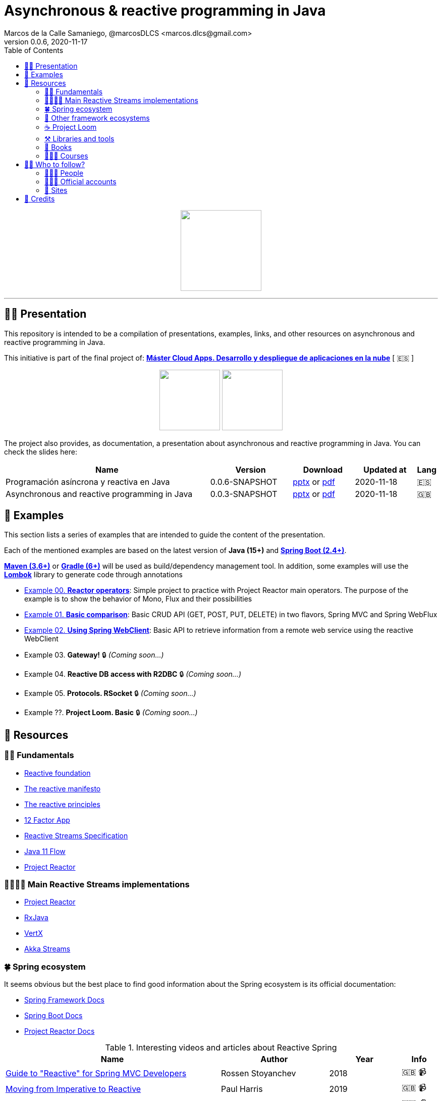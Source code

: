 = Asynchronous & reactive programming in Java
Marcos de la Calle Samaniego, @marcosDLCS <marcos.dlcs@gmail.com>
v0.0.6, 2020-11-17
:toc:

++++
<p align="center">
<img src="resources/img/a_r_p_j_logo.png" height="160"/>
</p>
++++

---

== 🙋‍♂️ Presentation

This repository is intended to be a compilation of presentations, examples, links, and other resources on asynchronous and reactive programming in Java.

This initiative is part of the final project of: https://www.codeurjc.es/mastercloudapps/[*Máster Cloud Apps. Desarrollo y despliegue de aplicaciones en la nube*, window=_blank] [ 🇪🇸 ]

++++
<p align="center">
<img src="resources/img/u_logo.png" height="120"/>
<img src="resources/img/c_u_logo.png" height="120"/>
</p>
++++

The project also provides, as documentation, a presentation about asynchronous and reactive programming in Java. You can check the slides here:

[cols="10,4,3,3,1"]
|===
|Name |Version |Download |Updated at | Lang

|Programación asíncrona y reactiva en Java 
|0.0.6-SNAPSHOT
| https://drive.google.com/file/d/1WB3MRs_JzdaTTS3bS8W6ZslofpToamx_/view?usp=sharing[pptx, window=_blank] or https://drive.google.com/file/d/14J8DoHBFlxCZA25b9sFPvdMNhxDwkuOY/view?usp=sharing[pdf, window=_blank]
|2020-11-18
|🇪🇸

|Asynchronous and reactive programming in Java
|0.0.3-SNAPSHOT
| https://drive.google.com/file/d/1vfMmL__LiVgOm2fLsEiZVVHBcqgiD4Ez/view?usp=sharing[pptx, window=_blank] or https://drive.google.com/file/d/11zZQBMAHh0cgV2gVhK-6L5KEZ4i9-hSv/view?usp=sharing[pdf, window=_blank]
|2020-11-18
|🇬🇧
|===

== 📐 Examples

This section lists a series of examples that are intended to guide the content of the presentation.

Each of the mentioned examples are based on the latest version of *Java (15+)* and https://spring.io/projects/spring-boot[*Spring Boot (2.4+)*, window=_blank].

https://maven.apache.org/[*Maven (3.6+)*, window=_blank] or https://gradle.org/[*Gradle (6+)*, window=_blank] will be used as build/dependency management tool. In addition, some examples will use the https://projectlombok.org/[*Lombok*, window=_blank] library to generate code through annotations

* https://github.com/MasterCloudApps-Projects/AsyncReactiveProgramming/tree/master/examples/00-reactor-operators[Example 00. *Reactor operators*]: Simple project to practice with Project Reactor main operators. The purpose of the example is to show the behavior of Mono, Flux and their possibilities

* https://github.com/MasterCloudApps-Projects/AsyncReactiveProgramming/tree/master/examples/01-basic-comparison[Example 01. *Basic comparison*]: Basic CRUD API (GET, POST, PUT, DELETE) in two flavors, Spring MVC and Spring WebFlux

* https://github.com/MasterCloudApps-Projects/AsyncReactiveProgramming/tree/master/examples/02-using-spring-webclient[Example 02. *Using Spring WebClient*]: Basic API to retrieve information from a remote web service using the reactive WebClient

* Example 03. *Gateway!* 🔒  _(Coming soon...)_

* Example 04. *Reactive DB access with R2DBC* 🔒 _(Coming soon...)_

* Example 05. *Protocols. RSocket* 🔒 _(Coming soon...)_

* Example ??. *Project Loom. Basic* 🔒 _(Coming soon...)_

== 🔗 Resources

=== 👼🏻 Fundamentals

* https://www.reactive.foundation/[Reactive foundation, window=_blank]
* https://www.reactivemanifesto.org/[The reactive manifesto, window=_blank]
* https://principles.reactive.foundation/[The reactive principles, window=_blank]
* https://12factor.net/[12 Factor App, window=_blank]
* https://www.reactive-streams.org/[Reactive Streams Specification, window=_blank]
* https://docs.oracle.com/en/java/javase/11/docs/api/java.base/java/util/concurrent/Flow.html[Java 11 Flow, window=_blank]
* https://projectreactor.io/[Project Reactor, window=_blank]

=== 👨‍👩‍👧‍👦 Main Reactive Streams implementations

* https://projectreactor.io/[Project Reactor, window=_blank]
* https://github.com/ReactiveX/RxJava[RxJava, window=_blank]
* https://vertx.io/[VertX, window=_blank]
* https://doc.akka.io/docs/akka/current/stream/index.html[Akka Streams, window=_blank]

=== 🍀 Spring ecosystem

It seems obvious but the best place to find good information about the Spring ecosystem is its official documentation:

* https://docs.spring.io/spring-framework/docs/current/reference/html[Spring Framework Docs, window=_blank]
* https://docs.spring.io/spring-boot/docs/current/reference/htmlsingle[Spring Boot Docs, window=_blank]
* https://projectreactor.io/docs/core/release/reference[Project Reactor Docs, window=_blank]

[cols="6,3,2,1"]
.Interesting videos and articles about Reactive Spring
|===
|Name |Author |Year |Info

| https://www.infoq.com/presentations/spring-reactive-webflux[Guide to "Reactive" for Spring MVC Developers, window=_blank]
|Rossen Stoyanchev
|2018
|🇬🇧 📹

| https://www.youtube.com/watch?v=vSHNBgY7MGA&ab_channel=SpringI%2FO[Moving from Imperative to Reactive, window=_blank]
|Paul Harris
|2019
|🇬🇧 📹

| https://hazelcast.com/blog/migrating-from-imperative-to-reactive[Migrating from Imperative to Reactive, window=_blank]
|Nicholas Frankel
|2020
|🇬🇧 📋

| https://www.youtube.com/watch?v=0rnMIueRKNU&ab_channel=SpringDeveloper[Do’s and Don’ts: Avoiding First-Time Reactive Programmer Mines, window=_blank]
|Sergei Egorov
|2019
|🇬🇧 📹

| https://www.youtube.com/watch?v=ODzY5uJfzDI&ab_channel=SpringI%2FO[Benefits of reactive programming with Reactor and Spring Boot 2, window=_blank]
|Violeta Georgieva
|2019
|🇬🇧 📹

| https://www.youtube.com/watch?v=xCu73WVg8Ps&ab_channel=SpringDeveloper[Avoiding Reactor Meltdown, window=_blank]
|Phil Clay
|2019
|🇬🇧 📹

| https://www.youtube.com/watch?v=pyqIpqCt8PU&ab_channel=vJUG[Reactive Performance, window=_blank]
|Oleh Dokuka
|2019
|🇬🇧 📹

| https://www.youtube.com/watch?v=qwF6v6FN_Uc&ab_channel=SpringDeveloper[Getting Started with R2DBC, window=_blank]
|Mark Heckler
|2018
|🇬🇧 📹

| https://www.youtube.com/watch?v=ipVfRdl5SP0&ab_channel=SpringDeveloper[The RSocket Revolution, window=_blank]
|Josh Long
|2020
|🇬🇧 📹

| https://www.youtube.com/watch?v=hfupNIxzNP4&ab_channel=SpringI%2FO[Flight of the Flux: A look at Reactor execution model, window=_blank]
|Simon Baslé
|2018
|🇬🇧 📹

| https://spring.io/blog/2019/03/06/flight-of-the-flux-1-assembly-vs-subscription[Flight of the Flux 1 - Assembly vs Subscription, window=_blank]
|Simon Baslé
|2019
|🇬🇧 📋

| https://spring.io/blog/2019/04/16/flight-of-the-flux-2-debugging-caveats[Flight of the Flux 2 - Debugging Caveats, window=_blank]
|Simon Baslé
|2019
|🇬🇧 📋

| https://spring.io/blog/2019/12/13/flight-of-the-flux-3-hopping-threads-and-schedulers[Flight of the Flux 3 - Hopping Threads and Schedulers, window=_blank]
|Simon Baslé
|2019
|🇬🇧 📋

| https://projectreactor.io/docs/core/release/reference/#which-operator[Project Reactor: Which operator do I need? (Appendix A), window=_blank]
|Project Reactor Docs
| -
|🇬🇧 📋
|===

=== 🌈 Other framework ecosystems

[cols="6,3,2,1"]
.Interesting videos and articles about other frameworks and ecosystems
|===
|Name |Author |Year |Info

| https://www.youtube.com/watch?v=kWlrGtwvOxg&ab_channel=RedHatDeveloper/[Reactive Quarkus–A Java Mutiny, window=_blank]
|Clement Escoffier
|2020
|🇬🇧 📹
|===

=== ☕ Project Loom

First and foremost: What is *Project Loom*?

According to https://wiki.openjdk.java.net/display/loom/Main[OpenJDK Wiki, window=_blank]:

====
Project Loom is to intended to explore, incubate and deliver Java VM features and APIs built on top of them for the purpose of supporting easy-to-use, high-throughput lightweight concurrency and new programming models on the Java platform. This is accomplished by the addition of the following constructs:

- Virtual threads
- Delimited continuations
- Tail-call elimination
====

[cols="6,3,2,1"]
.Interesting articles and resources about Project Loom
|===
|Name |Author |Year |Info

| https://wiki.openjdk.java.net/display/loom/Main[Loom - OpenJDK Wiki, window=_blank]
| -
| -
|🇬🇧

| https://youtu.be/23HjZBOIshY/[Project Loom: Modern Scalable Concurrency for the Java Platform, window=_blank]
|Ron Pressler
|2020
|🇬🇧 📹

| https://inside.java/2020/08/07/loom-performance/[On the performance of user-mode threads and coroutines, window=_blank]
|Ron Pressler
|2020
|🇬🇧 📋

| https://blog.frankel.ch/project-loom-reactive-coroutines/[On Project Loom, the Reactive model and coroutines, window=_blank]
|Nicholas Frankel
|2020
|🇬🇧 📋

| https://i-rant.arnaudbos.com/loom-part-0-rationale/[Loom - Part 0 - Rationale, window=_blank]
|Arnaud Bos
|2019
|🇬🇧 📋

| https://i-rant.arnaudbos.com/loom-part-1-scheduling/[Loom - Part 1 - It's all about Scheduling, window=_blank]
|Arnaud Bos
|2019
|🇬🇧 📋

| https://i-rant.arnaudbos.com/loom-part-2-blocking/[Loom - Part 2 - Blocking code, window=_blank]
|Arnaud Bos
|2019
|🇬🇧 📋

| https://i-rant.arnaudbos.com/loom-part-3-async/[Loom - Part 3 - Asynchronous code, window=_blank]
|Arnaud Bos
|2019
|🇬🇧 📋

| https://i-rant.arnaudbos.com/loom-part-4-nio/[Loom - Part 4 - Non-thread-blocking async I/O, window=_blank]
|Arnaud Bos
|2020
|🇬🇧 📋

| https://paluch.biz/blog/182-experimenting-with-project-loom-eap-and-spring-webmvc.html[Experimenting with Project Loom EAP and Spring WebMVC, window=_blank]
|Mark Paluch
|2020
|🇬🇧 📋
|===

=== ⚒️ Libraries and tools

[cols="2,5"]
.Recommended libraries and tools
|===
|Name |Description

| https://visualvm.github.io/[VisualVM, window=_blank]
|VisualVM is a visual tool integrating commandline JDK tools and lightweight profiling capabilities.
Designed for both development and production time use

| https://github.com/openjdk/jmc[Java Mission Control, window=_blank]
|Mission Control is an open source production time profiling and diagnostics tool for Java

| http://www.awaitility.org/[Awaitility, window=_blank]
|Awaitility is a DSL that allows you to express expectations of an asynchronous system in a concise and easy to read manner

| https://github.com/reactor/BlockHound[BlockHound, window=_blank]
|Java agent to detect blocking calls from non-blocking threads

| https://github.com/reactor/reactor-core/tree/master/reactor-tools[Reactor Tools, window=_blank]
|A set of tools to improve Project Reactor's debugging and development experience. Starting from Reactor 3.3.0.M2, reactor-tools is now moved to reactor-core

| https://github.com/reactor/reactor-addons[Reactor Addons, window=_blank]
|Reactor-adapter and reactor-extras utils

| https://github.com/reactor/reactor-core/tree/master/reactor-tools[Rx Marbles, window=_blank]
|A webapp for experimenting with diagrams of Rx Observables, for learning purposes
|===

=== 📕 Books

[cols="6,3,2,1"]
.Recommended books
|===
|Name |Author |Year |Lang

| https://www.goodreads.com/book/show/21799444-reactive-design-patterns[Reactive Design Patterns, window=_blank]
|Roland Kuhn, Jamie Allen
|2014
|🇬🇧

| https://www.goodreads.com/book/show/23752020-reactive-application-development[Reactive Application Development, window=_blank]
|Sean Walsh, Duncan K. DeVore, Brian Hanafee
|2018
|🇬🇧

| https://www.goodreads.com/book/show/28321006-reactive-programming-with-rxjava[Reactive Programming with RxJava: Creating Asynchronous, Event-Based Applications, window=_blank]
|Tomasz Nurkiewicz, Ben Christensen
|2016
|🇬🇧

| https://www.goodreads.com/book/show/53722460-hacking-with-spring-boot-2-3[Hacking with Spring Boot 2.3: Reactive Edition, window=_blank]
|Greg L. Turnquist
|2020
|🇬🇧

| https://www.goodreads.com/book/show/49450069-reactive-spring[Reactive Spring, window=_blank]
|Josh Long
|2020
|🇬🇧

| https://www.goodreads.com/book/show/55182022-spring-boot[Spring Boot: Up and Running: Building Cloud Native Java and Kotlin Applications, window=_blank]
|Mark Heckler
|2021
|🇬🇧
|===

=== 👩🏻‍🏫 Courses

[cols="6,3,2,1"]
.Recommended courses
|===
|Name |Author |Platform |Lang

| https://learning.oreilly.com/library/view/reactive-spring-boot/9780136836421/[Reactive Spring, 2nd Edition, window=_blank]
|Josh Long
|Oreilly
|🇬🇧

| https://www.udemy.com/course/efficient-java-multithreading-with-executors/[Efficient Java Multithreading and Concurrency with Executors, window=_blank]
|Arun Kumar
|Udemy
|🇬🇧
|===

== 🚶‍♀️ Who to follow?

=== 👩🏻‍💻 People

* Simon Baslé, https://twitter.com/simonbasle[@simonbasle, window=_blank]
* Jonas Bonér, https://twitter.com/jboner[@jboner, window=_blank]
* Arnaud Bos, https://twitter.com/arnaud_bos[@arnaud_bos, window=_blank]
* Oleh Dokuka, https://twitter.com/OlehDokuka[@OlehDokuka, window=_blank]
* Sergei Egorov, https://twitter.com/bsideup[@bsideup, window=_blank]
* Clement Escoffier, https://twitter.com/clementplop[@clementplop, window=_blank]
* Nicholas Frankel, https://twitter.com/nicolas_frankel[@nicolas_frankel, window=_blank]
* Violeta Georgieva, https://twitter.com/violeta_g_g[@violeta_g_g, window=_blank]
* Mark Heckler, https://twitter.com/mkheck[@mkheck, window=_blank]
* Josh Long, https://twitter.com/starbuxman[@starbuxman, window=_blank]
* Audrey Neveu, https://twitter.com/Audrey_Neveu[@Audrey_Neveu, window=_blank]
* Mark Paluch, https://twitter.com/mp911de[@mp911de, window=_blank]
* Ron Pressler, https://twitter.com/pressron[@pressron, window=_blank]
* Rossen Stoyanchev, https://twitter.com/rstoya05[@rstoya05, window=_blank]
* Dave Syer, https://twitter.com/david_syer[@david_syer, window=_blank]
* Ben Wilcock, https://twitter.com/benbravo73[@benbravo73, window=_blank]

=== 👮🏻‍♂️ Official accounts

* Akka Team, https://twitter.com/akkateam[@akkateam, window=_blank]
* Project Reactor, https://twitter.com/ProjectReactor[@ProjectReactor, window=_blank]
* R2DBC, https://twitter.com/r2dbc[@r2dbc, window=_blank]
* RSocket, https://twitter.com/RSocketIO[@RSocketIO, window=_blank]
* RxJava, https://twitter.com/RxJava[@RxJava, window=_blank]
* Eclipse Vert.x, https://twitter.com/vertx_project[@vertx_project, window=_blank]

=== 🏡 Sites

* https://spring.io/blog/[Spring Blog, window=_blank]
* https://www.baeldung.com/[Baeldung, window=_blank]
* https://www.infoq.com/reactive-programming/[InfoQ: Reactive Programming, window=_blank]
* https://dzone.com/[DZone, window=_blank]

== 🤝 Credits

* Coffee-love https://thenounproject.com/term/coffee-lover/1949347/[icon, window=_blank] by https://thenounproject.com/[The Noun Project, window=_blank] ☕ ❤️ 